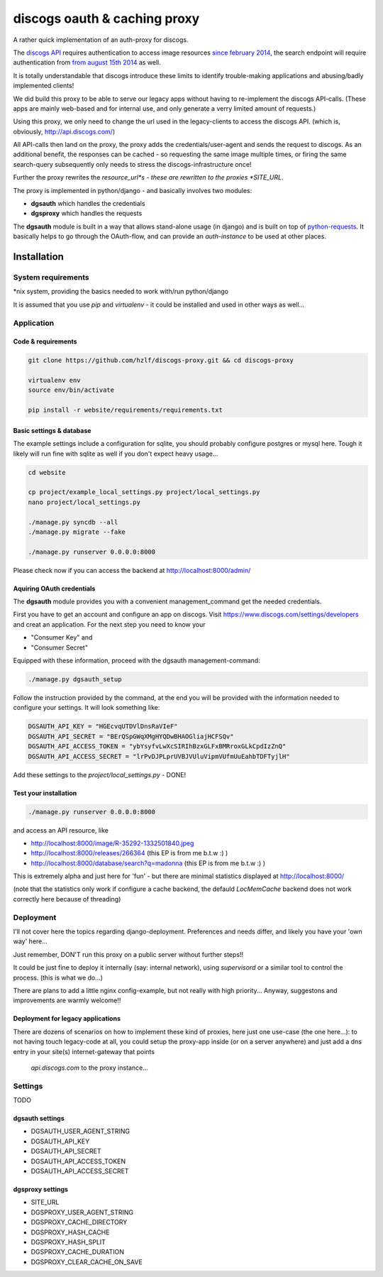 discogs oauth & caching proxy
=============================

A rather quick implementation of an auth-proxy for discogs.

The `discogs API <http://www.discogs.com/developers/>`_ requires authentication to access image
resources `since february 2014 <http://www.discogs.com/forum/thread/52950c194c5e2e7adca760a0>`_,
the search endpoint will require authentication
from `from august 15th 2014 <http://www.discogs.com/forum/thread/521520689469733cfcfd2089>`_ as well.

It is totally understandable that discogs introduce these limits to identify trouble-making
applications and abusing/badly implemented clients!

We did build this proxy to be able to serve our legacy apps without having to re-implement the
discogs API-calls. (These apps are mainly web-based and for internal use, and only generate a
verry limited amount of requests.)

Using this proxy, we only need to change the url used in the legacy-clients to access the discogs
API. (which is, obviously, http://api.discogs.com/)

All API-calls then land on the proxy, the proxy adds the credentials/user-agent and sends the
request to discogs. As an additional benefit, the responses can be cached - so requesting the same
image multiple times, or firing the same search-query subsequently only needs to stress the
discogs-infrastructure once!


Further the proxy rewrites the *resource_url*s - these are rewritten to the proxies *SITE_URL*.



The proxy is implemented in python/django - and basically involves two modules:

- **dgsauth** which handles the credentials
- **dgsproxy** which handles the requests

The **dgsauth** module is built in a way that allows stand-alone usage (in django) and is built
on top of `python-requests <http://docs.python-requests.org/>`_. It basically helps to go through
the OAuth-flow, and can provide an *auth-instance* to be used at other places.



Installation
------------

System requirements
:::::::::::::::::::

*nix system, providing the basics needed to work with/run python/django

It is assumed that you use *pip* and *virtualenv* - it could be installed and used in other ways as well...


Application
:::::::::::

Code & requirements
"""""""""""""""""""

.. code-block::

    git clone https://github.com/hzlf/discogs-proxy.git && cd discogs-proxy

    virtualenv env
    source env/bin/activate

    pip install -r website/requirements/requirements.txt




Basic settings & database
"""""""""""""""""""""""""

The example settings include a configuration for sqlite, you should probably configure postgres or mysql here.
Tough it likely will run fine with sqlite as well if you don't expect heavy usage...

.. code-block::

    cd website

    cp project/example_local_settings.py project/local_settings.py
    nano project/local_settings.py

    ./manage.py syncdb --all
    ./manage.py migrate --fake

    ./manage.py runserver 0.0.0.0:8000


Please check now if you can access the backend at http://localhost:8000/admin/



Aquiring OAuth credentials
""""""""""""""""""""""""""

The **dgsauth** module provides you with a convenient management_command get the needed credentials.

First you have to get an account and configure an app on discogs. Visit
https://www.discogs.com/settings/developers and creat an application. For the next step you need to know your

- "Consumer Key" and
- "Consumer Secret"

Equipped with these information, proceed with the dgsauth management-command:


.. code-block::

    ./manage.py dgsauth_setup

Follow the instruction provided by the command, at the end you will be provided with the information needed to configure your settings. It will look something like:

.. code-block:: pycon

    DGSAUTH_API_KEY = "HGEcvqUTDVlDnsRaVIeF"
    DGSAUTH_API_SECRET = "BErQSpGWqXMgHYQDwBHAOGliajHCFSQv"
    DGSAUTH_API_ACCESS_TOKEN = "ybYsyfvLwXcSIRIhBzxGLFxBMRroxGLkCpdIzZnQ"
    DGSAUTH_API_ACCESS_SECRET = "lrPvDJPLprUVBJVUluVipmVUfmUuEahbTDFTyjlH"

Add these settings to the *project/local_settings.py* - DONE!


Test your installation
""""""""""""""""""""""

.. code-block::

    ./manage.py runserver 0.0.0.0:8000

and access an API resource, like

- http://localhost:8000/image/R-35292-1332501840.jpeg
- http://localhost:8000/releases/266364 (this EP is from me b.t.w :) )
- http://localhost:8000/database/search?q=madonna (this EP is from me b.t.w :) )

This is extremely alpha and just here for 'fun' - but there are minimal statistics displayed at
http://localhost:8000/

(note that the statistics only work if configure a cache backend, the defauld *LocMemCache*
backend does not work correctly here because of threading)



Deployment
::::::::::

I'll not cover here the topics regarding django-deployment. Preferences and needs differ, and likely
you have your 'own way' here...

Just remember, DON'T run this proxy on a public server without further steps!!

It could be just fine to deploy it internally (say: internal network), using *supervisord* or a
similar tool to control the process. (this is what we do...)

There are plans to add a little nginx config-example, but not really with high priority...
Anyway, suggestons and improvements are warmly welcome!!


Deployment for legacy applications
""""""""""""""""""""""""""""""""""

There are dozens of scenarios on how to implement these kind of proxies, here just one use-case
(the one here...): to not having touch legacy-code at all, you could setup the proxy-app inside
(or on a server anywhere) and just add a dns entry in your site(s) internet-gateway that points
 *api.discogs.com* to the proxy instance...



Settings
::::::::

TODO



dgsauth settings
""""""""""""""""

- DGSAUTH_USER_AGENT_STRING
- DGSAUTH_API_KEY
- DGSAUTH_API_SECRET
- DGSAUTH_API_ACCESS_TOKEN
- DGSAUTH_API_ACCESS_SECRET


dgsproxy settings
""""""""""""""""

- SITE_URL
- DGSPROXY_USER_AGENT_STRING
- DGSPROXY_CACHE_DIRECTORY
- DGSPROXY_HASH_CACHE
- DGSPROXY_HASH_SPLIT
- DGSPROXY_CACHE_DURATION
- DGSPROXY_CLEAR_CACHE_ON_SAVE







